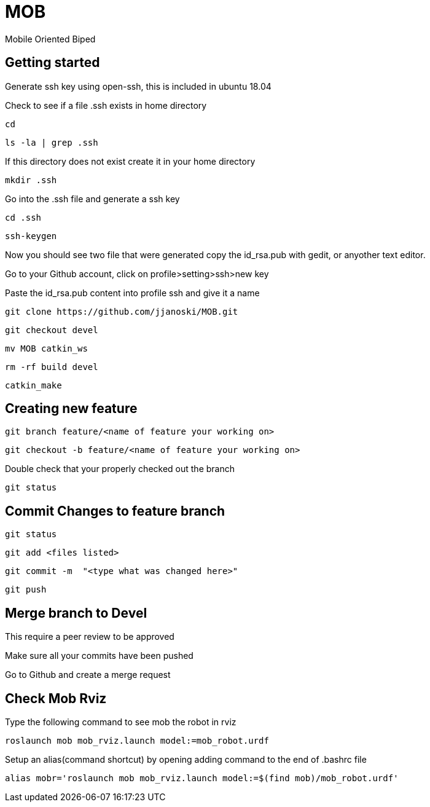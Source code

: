 = MOB
Mobile Oriented Biped

== Getting started


Generate ssh key using open-ssh, this is included in ubuntu 18.04
[%hardbreaks]
Check to see if a file .ssh exists in home directory

----
cd
----

----
ls -la | grep .ssh
----

If this directory does not exist create it in your home directory

----
mkdir .ssh
----

Go into the .ssh file and generate a ssh key

----
cd .ssh
----

----
ssh-keygen
----

Now you should see two file that were generated copy the id_rsa.pub with gedit, or anyother text editor.
[%hardbreaks]
Go to your Github account, click on profile>setting>ssh>new key
[%hardbreaks]
Paste the id_rsa.pub content into profile ssh and give it a name

----
git clone https://github.com/jjanoski/MOB.git
----

----
git checkout devel
----

----
mv MOB catkin_ws
----

----
rm -rf build devel
----

----
catkin_make
----

== Creating new feature

----
git branch feature/<name of feature your working on>
----

----
git checkout -b feature/<name of feature your working on>
----

Double check that your properly checked out the branch

----
git status
----


== Commit Changes to feature branch

----
git status
----

----
git add <files listed>
----

----
git commit -m  "<type what was changed here>"
----

----
git push
----

== Merge branch to Devel

This require a peer review to be approved
[%hardbreaks]
Make sure all your commits have been pushed
[%hardbreaks]
Go to Github and create a merge request

== Check Mob Rviz

Type the following command to see mob the robot in rviz

----
roslaunch mob mob_rviz.launch model:=mob_robot.urdf
----

Setup an alias(command shortcut) by opening adding command to the end of .bashrc file

----
alias mobr='roslaunch mob mob_rviz.launch model:=$(find mob)/mob_robot.urdf'
----
